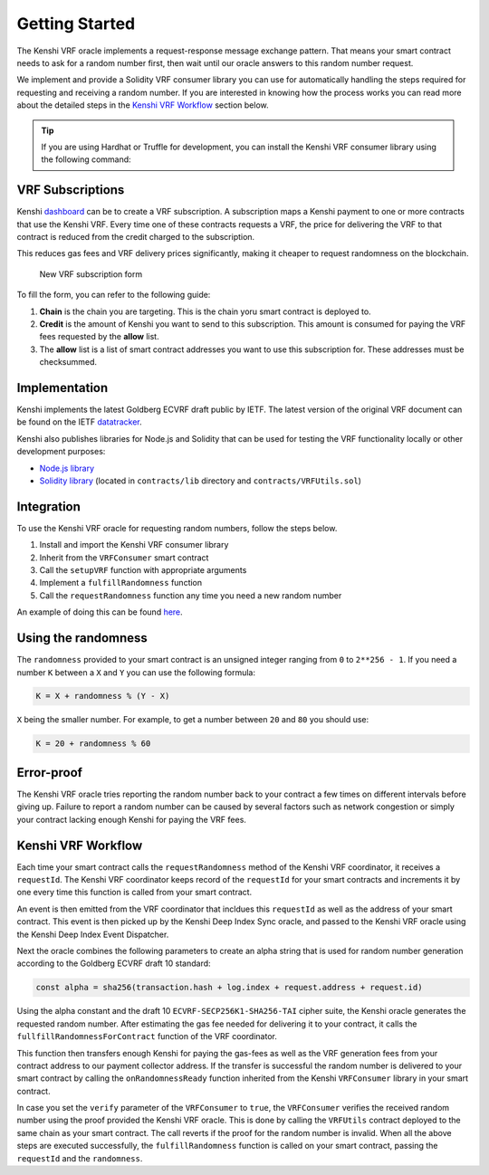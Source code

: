 Getting Started
===============

The Kenshi VRF oracle implements a request-response message exchange pattern.
That means your smart contract needs to ask for a random number first, then
wait until our oracle answers to this random number request.

We implement and provide a Solidity VRF consumer library you can use for
automatically handling the steps required for requesting and receiving a random
number. If you are interested in knowing how the process works you can read more
about the detailed steps in the `Kenshi VRF Workflow`_ section below.

.. tip::

  If you are using Hardhat or Truffle for development, you can install the Kenshi
  VRF consumer library using the following command:

  .. tabbed:: With NPM

    .. code-block:: bash

      npm install @kenshi.io/vrf-consumer

  .. tabbed:: With Yarn

    .. code-block:: bash

      yarn add @kenshi.io/vrf-consumer

VRF Subscriptions
-----------------

Kenshi dashboard_ can be to create a VRF subscription. A subscription maps a Kenshi
payment to one or more contracts that use the Kenshi VRF. Every time one of these
contracts requests a VRF, the price for delivering the VRF to that contract is reduced
from the credit charged to the subscription.

This reduces gas fees and VRF delivery prices significantly, making it cheaper to
request randomness on the blockchain.

.. figure:: ../../_static/images/dashboard/vrf.png

  New VRF subscription form

.. _dashboard: https://kenshi.io/dashboard

To fill the form, you can refer to the following guide:

1. **Chain** is the chain you are targeting. This is the chain yoru smart contract is deployed to.
2. **Credit** is the amount of Kenshi you want to send to this subscription. This amount is consumed
   for paying the VRF fees requested by the **allow** list.
3. The **allow** list is a list of smart contract addresses you want to use this subscription for.
   These addresses must be checksummed.

Implementation
--------------

Kenshi implements the latest Goldberg ECVRF draft public by IETF. The latest version
of the original VRF document can be found on the IETF datatracker_.

Kenshi also publishes libraries for Node.js and Solidity that can be used for testing
the VRF functionality locally or other development purposes:

- `Node.js library`_
- `Solidity library`_ (located in ``contracts/lib`` directory and ``contracts/VRFUtils.sol``)

.. _datatracker: https://datatracker.ietf.org/doc/html/draft-irtf-cfrg-vrf-10.html
.. _`Node.js library`: https://www.npmjs.com/package/@kenshi.io/node-ecvrf
.. _`Solidity library`: https://www.npmjs.com/package/@kenshi.io/vrf-consumer

Integration
-----------

To use the Kenshi VRF oracle for requesting random numbers, follow the steps below.

1. Install and import the Kenshi VRF consumer library
2. Inherit from the ``VRFConsumer`` smart contract
3. Call the ``setupVRF`` function with appropriate arguments
4. Implement a ``fulfillRandomness`` function
5. Call the ``requestRandomness`` function any time you need a new random number

An example of doing this can be found here_.

.. _here: ./example.html
.. _`Telegram Chat`: https://t.me/kenshi_developers

Using the randomness
--------------------

The ``randomness`` provided to your smart contract is an unsigned integer ranging
from ``0`` to ``2**256 - 1``. If you need a number ``K`` between a ``X`` and ``Y`` you
can use the following formula:

.. code-block:: solidity

  K = X + randomness % (Y - X)

``X`` being the smaller number. For example, to get a number between ``20`` and ``80``
you should use:

.. code-block:: solidity

  K = 20 + randomness % 60

Error-proof
-----------

The Kenshi VRF oracle tries reporting the random number back to your contract
a few times on different intervals before giving up. Failure to report a random
number can be caused by several factors such as network congestion or simply your
contract lacking enough Kenshi for paying the VRF fees.

Kenshi VRF Workflow
-------------------

Each time your smart contract calls the ``requestRandomness`` method of the Kenshi
VRF coordinator, it receives a ``requestId``. The Kenshi VRF coordinator keeps record
of the ``requestId`` for your smart contracts and increments it by one every time this
function is called from your smart contract.

An event is then emitted from the VRF coordinator that incldues this ``requestId``
as well as the address of your smart contract. This event is then picked up by the
Kenshi Deep Index Sync oracle, and passed to the Kenshi VRF oracle using the Kenshi
Deep Index Event Dispatcher.

Next the oracle combines the following parameters to create an alpha string that is
used for random number generation according to the Goldberg ECVRF draft 10 standard:

.. code-block:: javascript

  const alpha = sha256(transaction.hash + log.index + request.address + request.id)

Using the alpha constant and the draft 10 ``ECVRF-SECP256K1-SHA256-TAI`` cipher suite,
the Kenshi oracle generates the requested random number. After estimating the gas fee
needed for delivering it to your contract, it calls the ``fullfillRandomnessForContract``
function of the VRF coordinator.

This function then transfers enough Kenshi for paying the gas-fees as well as the VRF
generation fees from your contract address to our payment collector address. If the
transfer is successful the random number is delivered to your smart contract by calling the
``onRandomnessReady`` function inherited from the Kenshi ``VRFConsumer`` library in
your smart contract.

In case you set the ``verify`` parameter of the ``VRFConsumer`` to ``true``, the ``VRFConsumer``
verifies the received random number using the proof provided the Kenshi VRF oracle. This is
done by calling the ``VRFUtils`` contract deployed to the same chain as your smart contract.
The call reverts if the proof for the random number is invalid. When all the above steps are
executed successfully, the ``fulfillRandomness`` function is called on your smart contract,
passing the ``requestId`` and the ``randomness``.

